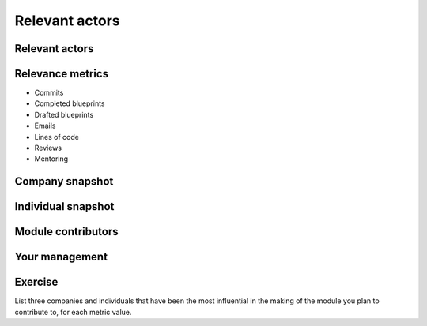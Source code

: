 ===============
Relevant actors
===============

.. image:: ./_assets/os_background.png
   :class: fill
   :width: 100%

Relevant actors
===============

.. image:: ./_assets/02-01-relevant-actors.png
  :width: 100%

Relevance metrics
=================

.. rst-class:: colleft

- Commits
- Completed blueprints
- Drafted blueprints
- Emails
- Lines of code
- Reviews
- Mentoring

.. rst-class:: colright

.. image:: ./_assets/02-02-relevance-metrics.png

Company snapshot
================

.. image:: ./_assets/02-03-company-snapshot.png
  :width: 100%

Individual snapshot
===================

.. image:: ./_assets/02-04-individual-snapshot.png
  :width: 100%

Module contributors
===================

.. image:: ./_assets/02-05-module-contributors.png
  :width: 95%

Your management
===============

.. image:: ./_assets/02-06-your-management.jpg
  :width: 55%

Exercise
========

List three companies and individuals that have been the most influential in
the making of the module you plan to contribute to, for each metric value.
